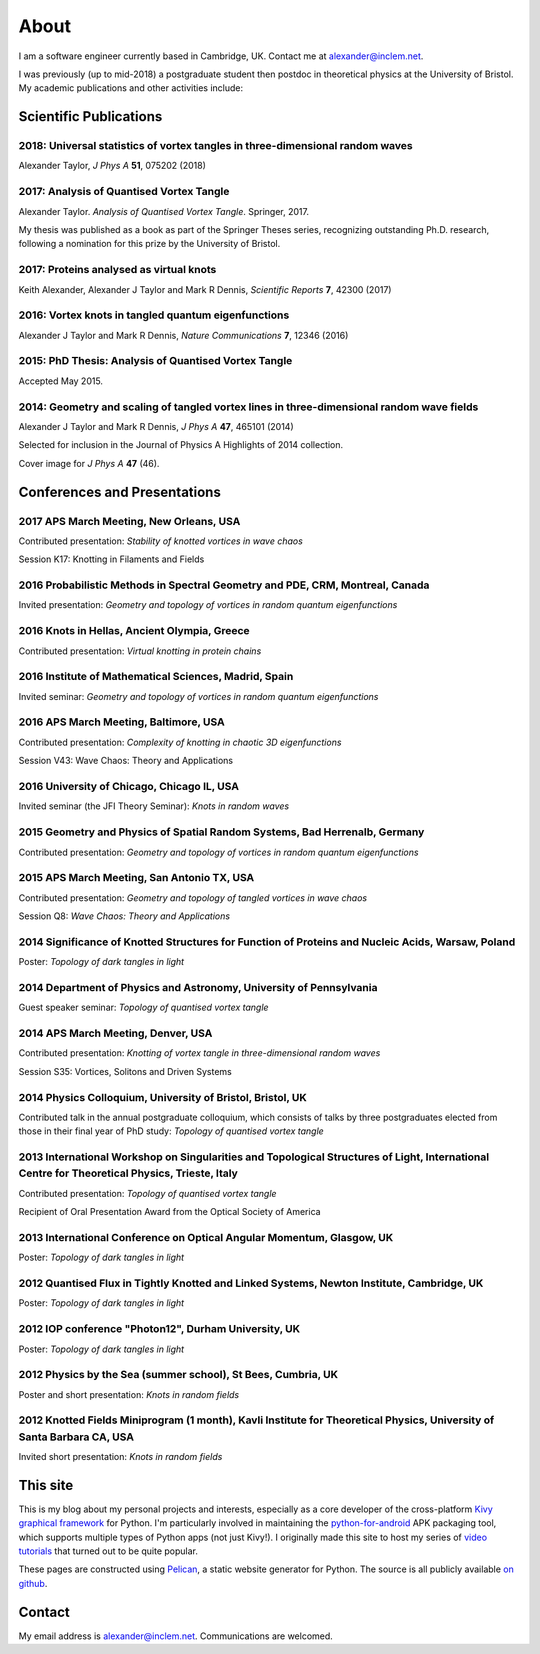 About
#####

I am a software engineer currently based in Cambridge, UK. Contact me at `alexander@inclem.net <mailto:alexander@inclem.net>`_.

I was previously (up to mid-2018) a postgraduate student then postdoc in theoretical physics at the University of Bristol. My academic publications and other activities include:

Scientific Publications
~~~~~~~~~~~~~~~~~~~~~~~

**2018**: Universal statistics of vortex tangles in three-dimensional random waves
----------------------------------------------------------------------------------

Alexander Taylor, *J Phys A* **51**, 075202 (2018)


**2017**: Analysis of Quantised Vortex Tangle
---------------------------------------------

Alexander Taylor. *Analysis of Quantised Vortex Tangle*. Springer, 2017.

My thesis was published as a book as part of the Springer Theses
series, recognizing outstanding Ph.D. research, following a nomination
for this prize by the University of Bristol.


**2017**: Proteins analysed as virtual knots
--------------------------------------------

Keith Alexander, Alexander J Taylor and Mark R Dennis, *Scientific Reports* **7**, 42300 (2017)

**2016**: Vortex knots in tangled quantum eigenfunctions
--------------------------------------------------------

Alexander J Taylor and Mark R Dennis, *Nature Communications* **7**, 12346 (2016)

**2015**: PhD Thesis: Analysis of Quantised Vortex Tangle
---------------------------------------------------------

Accepted May 2015.


**2014**: Geometry and scaling of tangled vortex lines in three-dimensional random wave fields
----------------------------------------------------------------------------------------------

Alexander J Taylor and Mark R Dennis, *J Phys A* **47**, 465101 (2014)

Selected for inclusion in the Journal of Physics A Highlights of 2014 collection.

Cover image for *J Phys A* **47** (46).


Conferences and Presentations
~~~~~~~~~~~~~~~~~~~~~~~~~~~~~

**2017** APS March Meeting, New Orleans, USA
--------------------------------------------

Contributed presentation: *Stability of knotted vortices in wave chaos*

Session K17: Knotting in Filaments and Fields

**2016** Probabilistic Methods in Spectral Geometry and PDE, CRM, Montreal, Canada
----------------------------------------------------------------------------------

Invited presentation: *Geometry and topology of vortices in random quantum eigenfunctions*

**2016** Knots in Hellas, Ancient Olympia, Greece
-------------------------------------------------

Contributed presentation: *Virtual knotting in protein chains*

**2016** Institute of Mathematical Sciences, Madrid, Spain
----------------------------------------------------------

Invited seminar: *Geometry and topology of vortices in random quantum eigenfunctions*

**2016** APS March Meeting, Baltimore, USA
-------------------------------------------

Contributed presentation: *Complexity of knotting in chaotic 3D eigenfunctions*

Session V43: Wave Chaos: Theory and Applications

**2016** University of Chicago, Chicago IL, USA
-----------------------------------------------

Invited seminar (the JFI Theory Seminar): *Knots in random waves*

**2015** Geometry and Physics of Spatial Random Systems, Bad Herrenalb, Germany
-------------------------------------------------------------------------------

Contributed presentation: *Geometry and topology of vortices in random quantum eigenfunctions*

**2015** APS March Meeting, San Antonio TX, USA
-----------------------------------------------

Contributed presentation: *Geometry and topology of tangled vortices in wave chaos*

Session Q8: *Wave Chaos: Theory and Applications*

**2014** Significance of Knotted Structures for Function of Proteins and Nucleic Acids, Warsaw, Poland
------------------------------------------------------------------------------------------------------

Poster: *Topology of dark tangles in light*

**2014** Department of Physics and Astronomy, University of Pennsylvania
------------------------------------------------------------------------

Guest speaker seminar: *Topology of quantised vortex tangle*

**2014** APS March Meeting, Denver, USA
---------------------------------------

Contributed presentation: *Knotting of vortex tangle in three-dimensional random waves*

Session S35: Vortices, Solitons and Driven Systems

**2014** Physics Colloquium, University of Bristol, Bristol, UK
---------------------------------------------------------------

Contributed talk in the annual postgraduate colloquium, which consists of talks by three postgraduates elected from those in their final year of PhD study: *Topology of quantised vortex tangle*

**2013** International Workshop on Singularities and Topological Structures of Light, International Centre for Theoretical Physics, Trieste, Italy
--------------------------------------------------------------------------------------------------------------------------------------------------

Contributed presentation: *Topology of quantised vortex tangle*

Recipient of Oral Presentation Award from the Optical Society of America

**2013** International Conference on Optical Angular Momentum, Glasgow, UK
--------------------------------------------------------------------------

Poster: *Topology of dark tangles in light*

**2012** Quantised Flux in Tightly Knotted and Linked Systems, Newton Institute, Cambridge, UK
----------------------------------------------------------------------------------------------

Poster: *Topology of dark tangles in light*

**2012** IOP conference "Photon12", Durham University, UK
---------------------------------------------------------

Poster: *Topology of dark tangles in light*

**2012** Physics by the Sea (summer school), St Bees, Cumbria, UK
-----------------------------------------------------------------

Poster and short presentation: *Knots in random fields*

**2012** Knotted Fields Miniprogram (1 month), Kavli Institute for Theoretical Physics, University of Santa Barbara CA, USA
---------------------------------------------------------------------------------------------------------------------------

Invited short presentation: *Knots in random fields*



This site
~~~~~~~~~

This is my blog about my personal projects and interests, especially
as a core developer of the cross-platform `Kivy graphical framework
<http://kivy.org>`_ for Python. I'm particularly involved in
maintaining the `python-for-android
<https://github.com/kivy/python-for-android>`__ APK packaging tool,
which supports multiple types of Python apps (not just Kivy!). I
originally made this site to host my series of `video tutorials
<http://www.youtube.com/kivycrashcourse>`_ that turned out to be quite
popular.

These pages are constructed using `Pelican
<http://blog.getpelican.com/>`_, a static website generator for
Python. The source is all publicly available `on github
<https://github.com/inclement/inclem.net>`_.

..
   The website theme is a modified version of `TuxLite ZF
   <https://github.com/getpelican/pelican-themes/tree/master/tuxlite_zf>`_. You
   can find my modifications `here
   <https://github.com/inclement/pelican-inclemnet-theme>`_.


Contact
~~~~~~~

My email address is `alexander@inclem.net
<mailto:alexander@inclem.net>`_. Communications are welcomed.
